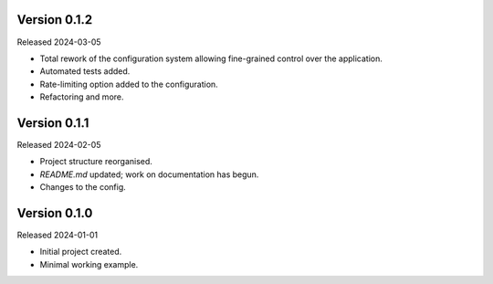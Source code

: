 Version 0.1.2
-------------

Released 2024-03-05

-   Total rework of the configuration system allowing fine-grained control over the application.
-   Automated tests added.
-   Rate-limiting option added to the configuration.
-   Refactoring and more.

Version 0.1.1
-------------

Released 2024-02-05

-   Project structure reorganised.
-   `README.md` updated; work on documentation has begun.
-   Changes to the config.


Version 0.1.0
-------------

Released 2024-01-01

-   Initial project created.
-   Minimal working example.
